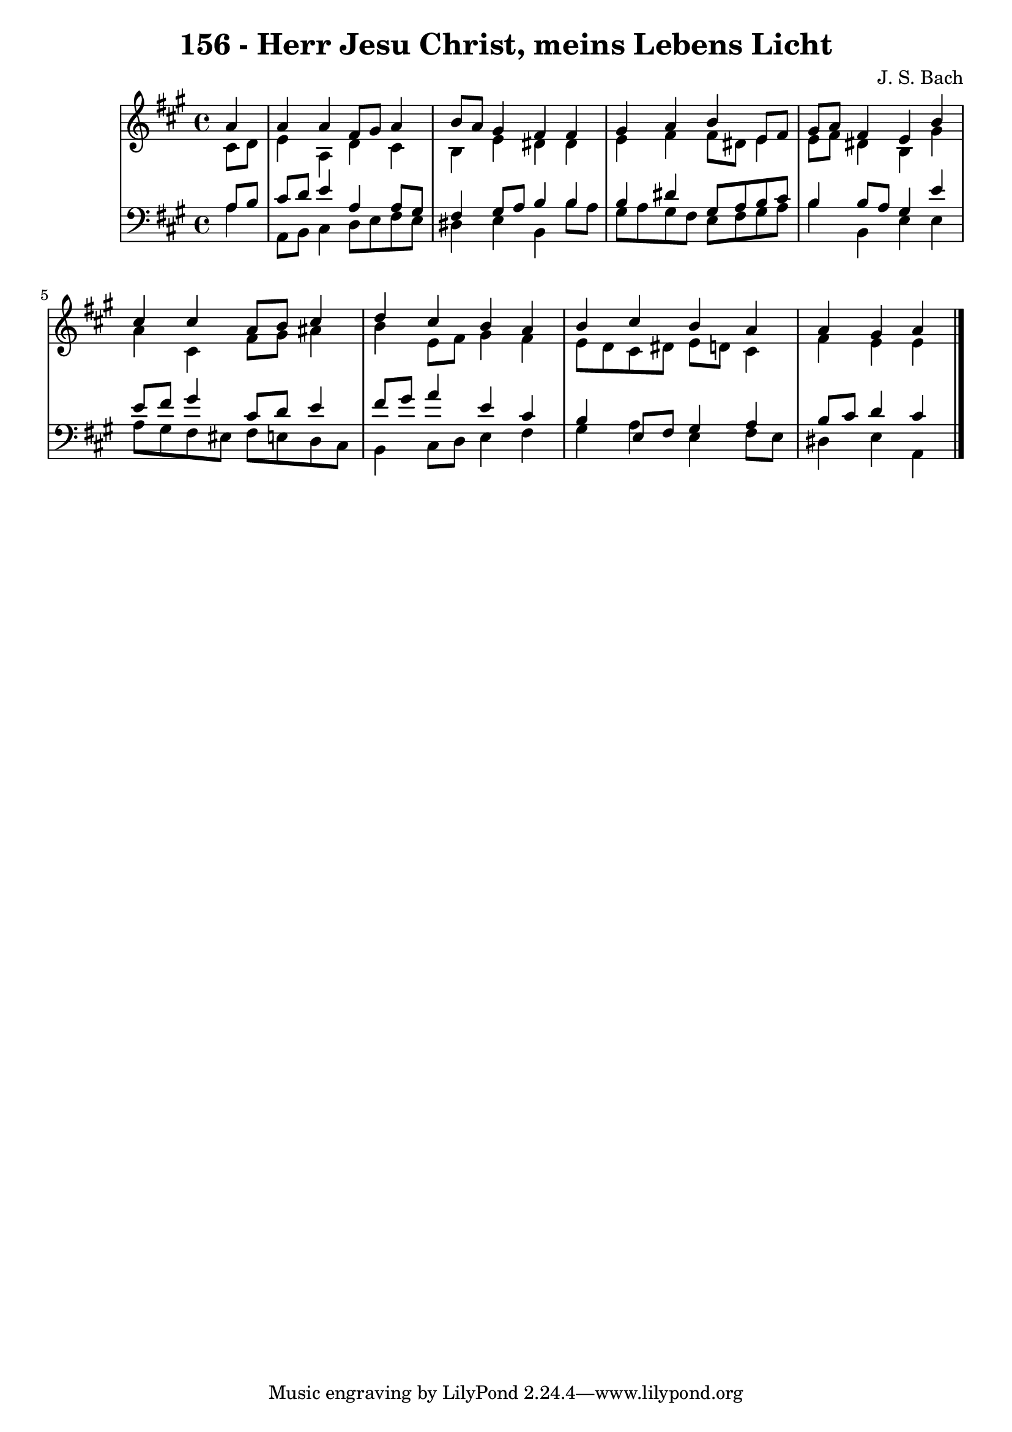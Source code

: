 \version "2.10.33"

\header {
  title = "156 - Herr Jesu Christ, meins Lebens Licht"
  composer = "J. S. Bach"
}


global = {
  \time 4/4
  \key a \major
}


soprano = \relative c'' {
  \partial 4 a4 
    a4 a4 fis8 gis8 a4 
  b8 a8 gis4 fis4 fis4 
  gis4 a4 b4 e,8 fis8 
  gis8 a8 fis4 e4 b'4 
  cis4 cis4 a8 b8 cis4   %5
  d4 cis4 b4 a4 
  b4 cis4 b4 a4 
  a4 gis4 a4 
}

alto = \relative c' {
  \partial 4 cis8  d8 
    e4 a,4 d4 cis4 
  b4 e4 dis4 dis4 
  e4 fis4 fis8 dis8 e4 
  e8 fis8 dis4 b4 gis'4 
  a4 cis,4 fis8 gis8 ais4   %5
  b4 e,8 fis8 gis4 fis4 
  e8 d8 cis8 dis8 e8 d8 cis4 
  fis4 e4 e4 
}

tenor = \relative c' {
  \partial 4 a8  b8 
    cis8 d8 e4 a,4 a8 gis8 
  fis4 gis8 a8 b4 b4 
  b4 dis4 gis,8 a8 b8 cis8 
  b4 b8 a8 gis4 e'4 
  e8 fis8 gis4 cis,8 d8 e4   %5
  fis8 gis8 a4 e4 cis4 
  b4 e,8 fis8 gis4 a4 
  b8 cis8 d4 cis4 
}

baixo = \relative c' {
  \partial 4 a4 
    a,8 b8 cis4 d8 e8 fis8 e8 
  dis4 e4 b4 b'8 a8 
  gis8 a8 gis8 fis8 e8 fis8 gis8 a8 
  b4 b,4 e4 e4 
  a8 gis8 fis8 eis8 fis8 e8 d8 cis8   %5
  b4 cis8 d8 e4 fis4 
  gis4 a4 e4 fis8 e8 
  dis4 e4 a,4 
}

\score {
  <<
    \new StaffGroup <<
      \override StaffGroup.SystemStartBracket #'style = #'line 
      \new Staff {
        <<
          \global
          \new Voice = "soprano" { \voiceOne \soprano }
          \new Voice = "alto" { \voiceTwo \alto }
        >>
      }
      \new Staff {
        <<
          \global
          \clef "bass"
          \new Voice = "tenor" {\voiceOne \tenor }
          \new Voice = "baixo" { \voiceTwo \baixo \bar "|."}
        >>
      }
    >>
  >>
  \layout {}
  \midi {}
}
